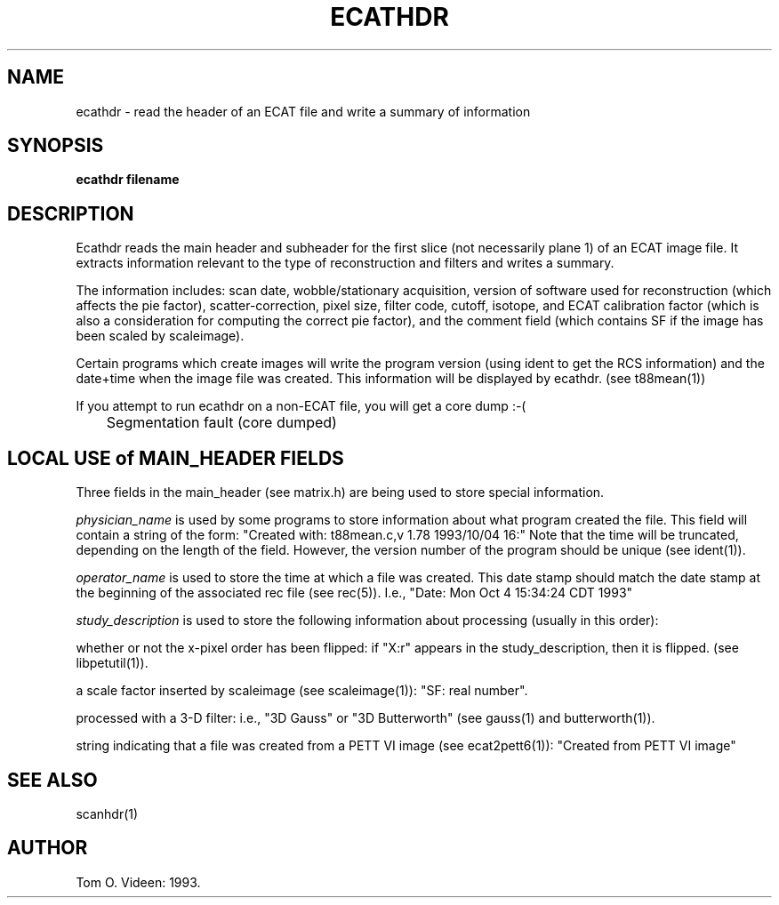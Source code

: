.TH ECATHDR 1 "05-Oct-93" "Neuroimaging Lab"
.SH NAME
ecathdr - read the header of an ECAT file and write a summary of information  
.SH SYNOPSIS
.B ecathdr filename

.SH DESCRIPTION
Ecathdr reads the main header and subheader for the first slice (not necessarily plane 1) of an ECAT image file.  It extracts information relevant to the type of reconstruction and filters and writes a summary.

The information includes:  scan date, wobble/stationary acquisition, version of software used for reconstruction (which affects the pie factor), scatter-correction, pixel size, filter code, cutoff, isotope, and ECAT calibration factor (which is also a consideration for computing the correct pie factor), and the comment field (which contains SF if the image has been scaled by scaleimage).

Certain programs which create images will write the program version (using ident to get the RCS information) and the date+time when the image file was created.  This information will be displayed by ecathdr.  (see t88mean(1))

If you attempt to run ecathdr on a non-ECAT file, you will get a core dump :-(

	Segmentation fault (core dumped)

.SH LOCAL USE of MAIN_HEADER FIELDS

Three fields in the main_header (see matrix.h) are being used to store
special information.

.I
physician_name 
is used by some programs to store information about what program created
the file.  This field will contain a string of the form:
"Created with: t88mean.c,v 1.78 1993/10/04 16:"  Note that the time will be
truncated, depending on the length of the field.  However, the version number of
the program should be unique (see ident(1)).

.I
operator_name 
is used to store the time at which a file was created.  This date stamp
should match the date stamp at the beginning of the associated rec file  (see rec(5)).
I.e., "Date: Mon Oct 4 15:34:24 CDT 1993"

.I
study_description 
is used to store the following information about processing
(usually in this order):

whether or not the x-pixel order has been flipped:
if "X:r" appears in the study_description, then it is flipped.
(see libpetutil(1)).

a scale factor inserted by scaleimage (see scaleimage(1)):
"SF: real number".

processed with a 3-D filter:  i.e., "3D Gauss" or "3D Butterworth"
(see gauss(1) and butterworth(1)).

string indicating that a file was created from a PETT VI image
(see ecat2pett6(1)):  "Created from PETT VI image"
 
.SH SEE ALSO
scanhdr(1)

.SH AUTHOR

Tom O. Videen: 1993.

